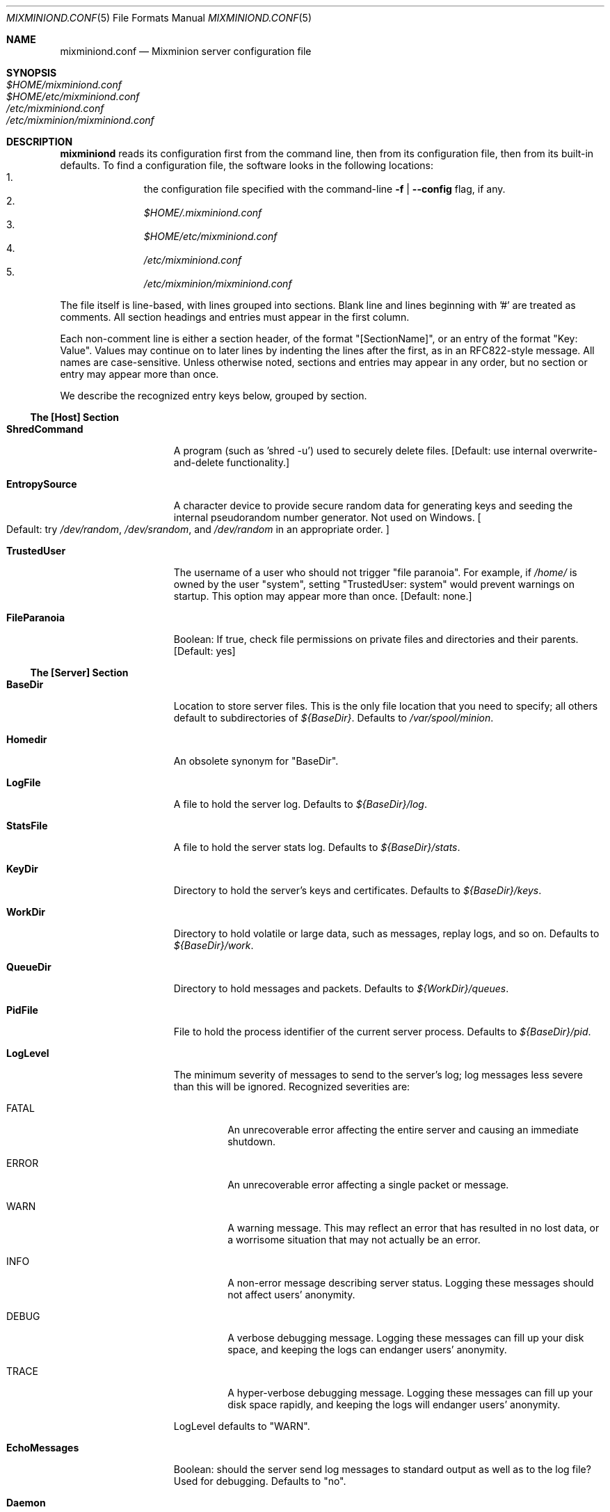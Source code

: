 .\" $Id: mixminiond.conf.5,v 1.5 2004/05/02 18:43:10 nickm Exp $
.\" Copyright (c) 2004 Nick Mathewson -- see LICENCE for licensing information
.\" "man mdoc.samples" for information on how to tag the document.
.\" Type nroff -mdoc mixminion.1 | less
.Dd March 21, 2004
.Dt MIXMINIOND.CONF 5 Anonymity
.Os GNU/Linux
.Sh NAME
.Nm mixminiond.conf
.Nd Mixminion server configuration file
.Sh SYNOPSIS
.Bl -tag -width Ds -compact
.It Pa $HOME/mixminiond.conf
.It Pa $HOME/etc/mixminiond.conf
.It Pa /etc/mixminiond.conf
.It Pa /etc/mixminion/mixminiond.conf
.El
.Sh DESCRIPTION
.Nm mixminiond
reads its configuration first from the command line, then from its
configuration file, then from its built-in defaults.  To find a configuration
file, the software looks in the following locations:
.Bl -enum -offset indent -compact
.It
the configuration file specified with the command-line
.Fl f | Fl \-config
flag, if any.
.It
.Pa $HOME/.mixminiond.conf
.It
.Pa $HOME/etc/mixminiond.conf
.It
.Pa /etc/mixminiond.conf
.It
.Pa /etc/mixminion/mixminiond.conf
.El
.Pp
The file itself is line-based, with lines grouped into sections.  Blank line
and lines beginning with '#' are treated as comments.  All section headings
and entries must appear in the first column.
.Pp
Each non-comment line is either a section header, of the format
"[SectionName]", or an entry of the format "Key: Value".  Values may continue
on to later lines by indenting the lines after the first, as in an
RFC822-style message. All names are case-sensitive.  Unless otherwise noted,
sections and entries may appear in any order, but no section or entry may
appear more than once.
.Pp
We describe the recognized entry keys below, grouped by section.
.Ss The [Host] Section
.Bl -tag -width ".Cm EntropySource"
.It Cm ShredCommand
A program (such as 'shred -u') used to securely delete files.
.Bq Default: use internal overwrite-and-delete functionality.
.It Cm EntropySource
A character device to provide secure random data for generating keys and
seeding the internal pseudorandom number generator.  Not used on Windows.
.Bo Default: try
.Pa /dev/random ,
.Pa /dev/srandom ,
and
.Pa /dev/random
in an appropriate order.
.Bc
.It Cm TrustedUser
The username of a user who should not trigger "file paranoia".  For example,
if
.Pa /home/
is owned by the user "system", setting "TrustedUser: system" would prevent
warnings on startup.
This option may appear more than once.
.Bq Default: none.
.It Cm FileParanoia
Boolean: If true, check file permissions on private files and directories and
their parents.
.Bq Default: yes
.El
.Ss The [Server] Section
.Bl -tag -width ".Cm EntropySource"
.It Cm BaseDir
Location to store server files.  This is the only file location that you need
to specify; all others default to subdirectories of
.Pa ${BaseDir} .
Defaults to
.Pa /var/spool/minion .
.It Cm Homedir
An obsolete synonym for "BaseDir".
.It Cm LogFile
A file to hold the server log.  Defaults to
.Pa ${BaseDir}/log .
.It Cm StatsFile
A file to hold the server stats log.  Defaults to
.Pa ${BaseDir}/stats .
.It Cm KeyDir
Directory to hold the server's keys and certificates. Defaults to
.Pa ${BaseDir}/keys .
.It Cm WorkDir
Directory to hold volatile or large data, such as messages, replay logs, and
so on.  Defaults to
.Pa ${BaseDir}/work .
.It Cm QueueDir
Directory to hold messages and packets.  Defaults to
.Pa ${WorkDir}/queues .
.It Cm PidFile
File to hold the process identifier of the current server process. Defaults
to
.Pa ${BaseDir}/pid .
.It Cm LogLevel
The minimum severity of messages to send to the server's log; log messages
less severe than this will be ignored.  Recognized severities are:
.Bl -tag -width "ERROR"
.It FATAL
An unrecoverable error affecting the entire server and causing an immediate
shutdown.
.It ERROR
An unrecoverable error affecting a single packet or message.
.It WARN
A warning message.  This may reflect an error that has resulted in no lost
data, or a worrisome situation that may not actually be an error.
.It INFO
A non-error message describing server status.  Logging these messages should
not affect users' anonymity.
.It DEBUG
A verbose debugging message.  Logging these messages can fill up your disk
space, and keeping the logs can endanger users' anonymity.
.It TRACE
A hyper-verbose debugging message.  Logging these messages can fill up your
disk space rapidly, and keeping the logs will endanger users' anonymity.
.El
.Pp
LogLevel defaults to "WARN".
.It Cm EchoMessages
Boolean: should the server send log messages to standard output as well as to
the log file?  Used for debugging.  Defaults to "no".
.It Cm Daemon
Boolean: should the server start in the background?  (Not yet supported on
Windows.)  Defaults to "no".
.It Cm LogStats
Boolean: should the server keep track of packet statistics such as number of
packets received?  Defaults to "yes".
.It Cm StatsInterval
Interval: how often should the server flush packet statistics to disk?
Defaults to "1 day".
.\" .It Cm EncryptIdentityKey
.It Cm IdentityKeyBits
How large should the server's signing key be, in bits?  Must be between
2048 and 4096.  Defaults to "2048".
.It Cm PublicKeyLifetime
Interval: How often should the server rotate its public key?  Must be at
least one day.  Defaults to "30 days".
.It Cm PublicKeyOverlap
Interval: How long after a server's public key stops getting used should the
server continue to accept messages using that key?  Defaults to "24 hours".
.\" .It Cm EncryptIdentityKey
.It Cm Mode
Should the server relay messages or not? Currently, only "relay" is
supported.
.It Cm Nickname
What nickname should the others call the server? These nicknames must be
unique; must contain only letters, numbers, and hyphens; and must start with
a letter.  They should be easy to type, and not too long.  Once your server
has published its keys and been included in the directory, you can't change
its nickname without becoming a different server.
.It Cm Contact-Email
An email address that people can use to contact the server's administrator.
Generally, this email address should not depend on the same computer or
network hosting the server it describes--otherwise, people will have no way
to tell the administrator if the network problems.
.It Cm Comments
A string to include in your server descriptor's "Comments" section.  You may
want to describe the server's stability, policies, and so forth.
.\" .It Cm ModulePath
.\" .It Cm Module
.It Cm MixAlgorithm
What approach should the server use to delay messages in its Mix pool and
prevent blending attacks?  The recognized algorithms are:
.Bl -tag -compact -width "DynamicPool"
.It Timed
Store messages as they arrive, and try to deliver all messages every time
.Va MixInterval
elapses.  Not secure, but useful for debugging.
.It DynamicPool
Store messages as they arrive.  Every time MixInterval elapses, sends
messages chosen at random, such that it always keeps MixPoolMinSize messages
in the pool, never sends unless it has over MixPoolMinSize messages, and
never sends more than MixPoolRate of the messages in the pool.  This
algorithm is also called "Cottrell" or "Mixmaster".
.It BinomialDynamicPool
Store messages as they arrive.  Every time MixInterval elapses, send a
\fIrandomly chosen\fP number of messages based on the number that DynamicPool
would send.  This algorithm is also called "Binomial" or "BinomialCottrell".
.El
Defaults to "Timed".
.It Cm MixInterval
How often should the server consider flushing messages from the mix pool?
See MixAlgorithm for more informatino.  Defaults to "30 min".
.It Cm MixPoolRate
Fraction: When running with the DynamicPool or BinomialDynamicPool algorithm,
how much of the pool do we flush at once?  See MixAlgorithm for more
information.  Setting this value too high can enable some blending attacks.
Defaults to "60%".
.It Cm MixPoolMinSize
Fraction: When running with the DynamicPool or BinomialDynamicPool algorithm,
how many messages do we try to keep in the pool? Setting this value too low
can enable some blending attacks.  See MixAlgorithm for more information.
Defaults to "5".
.It Cm Timeout
Interval: In general, how long do we wait for another computer to respond
on the network before assuming that it is down?  Defaults to "5 min".
.It Cm MaxBandwidth
Size: If specified, we try not to use more than this amount of network
bandwidth for MMTP per second, on average.
.It Cm MaxBandwidthSpike
Size: If specified, we try not to use more than this amount of network
bandwidth for MMTP per second, ever.
.El
.Ss The [DirectoryServers] Section
.Bl -tag -width ".Cm EntropySource"
.\" .It Cm ServerURL
.\" .It Cm PublishURL
.It Cm Publish
Boolean: should the server advertise itself to the directory servers?  Don't
turn this on until you want users to start using your server.  Defaults to
"no".
.Pp
Do \fInot\fP set this option to "yes" before you are reasonable confident
that you like your server's configuration, and that it will stay up for a
while.  In particular, please do not delete your server's keys after you have
published it, or else the directory will not accept your new keys.
.\" .It Cm MaxSkew
.El
.Ss The [Incoming/MMTP] Section
.Bl -tag -width ".Cm EntropySource"
.It Cm Enabled
Boolean: should the server accept incoming packets? Must be "yes".
.It Cm Hostname
A public hostname that other servers can reach your host by resolving.  This
hostname \fImust\fP be reachable by others, or else they won't be able to
find your server.  Defaults to the result of
.Xr gethostname 3 .
.It Cm IP
The IP address your server will tell others to connect to.  Older versions
of Mixminion use this instead of
.Va Hostname .
If you don't provide this, Mixminion will try to guess your IP, but may
guess wrong.
.It Cm Port
The port your server will tell others to connect to.  Defaults to "48099".
.It Cm ListenIP
The IP address your server will \fIactually\fP listen on.  Use this option if
you are behind a firewall that forwards MMTP connections to your server.
Defaults to the value of
.Va IP .
.It Cm ListenPort
The Port your server will \fIactually\fP listen on.   Use this option if
you are behind a firewall that forwards MMTP connections to your server.
Defaults to the value of
.Va Port .
.\" .It Cm Allow
.\" .It Cm Deny
.\" .It Cm ListenIP6
.El
.Ss The [Outgoing/MMTP] Section
This section configures the outgoing connections your server uses to transmit
Type III packets.
.Bl -tag -width ".Cm EntropySource"
.It Cm Enabled
Should this server deliver packets via MMTP?  Must be "yes".
.It Cm Retry
RetrySchedule: how often, and for how long, should the server attempt to
deliver failing messages?  Defaults to "Every 1 hour for 1 day, every
7 hours for 5 days".
.It Cm MaxConnections
Integer: How many outgoing connections, at most, will the server try to open
at once?  Defaults to "16".
.\" .It Cm Allow
.\" .It Cm Deny
.El
.Ss The [Delivery/Fragmented] Section
This section configures server-side reassembly of fragmented messages.
.Bl -tag -width ".Cm EntropySource"
.It Cm Enabled
Boolean: Should the server reassemble fragmented messages at all? Default:
"no".
.It Cm MaximumSize
Size: What is the largest message size, after compression, that we will
try to reassemble?
.It Cm MaximumInterval
Interval: How long will the server hold fragments for a message before
giving up on the message?  Defaults to "2 days".
.El
.Ss The [Delivery/SMTP] Section
This section configures outgoing email delivery to final recipients.  (Note:
because Mixminion doesn't use email as a server-to-server transport, you do
\fInot\fP need to set this option if you're running a middleman server.)
.Bl -tag -width ".Cm EntropySource"
.It Cm Enabled
Boolean: Does the server support outgoing email?  Don't enable this unless
you have your ISP's permission to run a remailer that will send email to
arbitrary recipients.  Defaults to "no".
.It Cm Retry
RetrySchedule: How often, and for how long, should the server attempt to
send failed SMTP messages?  Defaults to "every 7 hours for 6 days".
.It Cm SendmailCommand
A command (possibly with options) to use for delivering outgoing messages.
When invoked, the command must accept an RFC822-encoded message from
standard input, terminated by an end of file.  It must learn the destination
and origin addresses from the message headers.  (If using sendmail, remember
to give the command as "sendmail -i -t".)
.It Cm SMTPServer
Hostname of the SMTP server that should be used to deliver outgoing
messages.  Defaults to "localhost".
.It Cm MaximumSize
Size: Largest message size (before compression) that we are willing to
deliver.  Defaults to "100K".
.It Cm AllowFromAddress
Boolean:  Do we allow user-configurable return addresses?  (Note that this
allows the user to set only the "Username" portion of the
\&'From: "[Anon] Username" <returnaddress>' header. Defaults to "yes".
.It Cm X-Abuse
What should the X-Abuse header of outgoing messages contain?
.It Cm Comments
What should the Comments header of outgoing messages contain?
.It Cm Message
If provided, a message to put before the content of any outgoing messages.
.It Cm FromTag
What should the 'tag' portion of outgoing return addresses contain?  Defaults
to "[Anon]".
.It Cm ReturnAddress
Must contain an email address to put in the "From" header of outgoing mail.
.It Cm BlacklistFile
The name of a file describing which outgoing addresses to support.  The file
format is line-based.  Lines starting with # and empty lines are ignored.
Whitespace is ignored.  All other lines take the format 'deny type value',
type is one of the following:
.Bl -tag -width "allhosts"
.It address
Match an email address, exactly. "Deny address fred@fred" matches "fred@fred"
and 'FRED@FRED'.
.It user
Match the part of an email address before the @, exactly.  "Deny user fred"
matches "fred@fred" and "fred@alice", but not "bob@fred" or "mr-fred@alice".
.It onehost
Match the part of an email address after the @, exactly.  "Deny onehost fred"
matches "bob@fred" but not "bob@fred.com" or "bob@host.fred".
.It allhosts
Match the part of an email address after the @, or any parent domain thereof.
"Deny allhosts fred.com" matches "bob@fred.com" and "bob@host.fred.com", but
not "bob@com".
.It pattern
match the email address if the provided regex appears anywhere in it.  "Deny
pattern /./" matches everything; "Deny pattern /(..)*/" matches all addresses
with an even number of characters.  See
.Xr perlre 1
for a description of the regular expression syntax.
.El
.El
.Ss The [Delivery/MBOX] Section
This section configures outgoing delivery to locally configured users via the
\'MBOX' module.
.Bl -tag -width ".Cm EntropySource"
.It Cm Enabled
Should the 'MBOX' module be enabled? Defaults to "no".
.It Cm AddressFile
The name of file contain mapping mbox names to email addresses.  The file
format is line-based.  Blank lines and lines starting with '#' are ignored.
All other lines must be of the format "mboxname: emailaddress@example.com".
.It Cm RemoveContact
A contact address that users can email to be removed from the address file.
.It Cm Retry, SendmailCommand, SMTPServer, MaximumSize, AllowFromAddress, \
X-Abuse, Comments, Message, FromTag, ReturnAddress
See the corresponding entries in the [Delivery/SMTP] section.
.El
.Ss The [Delivery/SMTP-Via-Mixmaster] Section
This section is deprecated; it allows you to use Mixmaster to deliver
anonymous messages via the Type I/II remailer network.  This feature was
useful when there were no Type III remailers that supported outgoing SMTP
delivery, but that time has long since passed.
.Ss Argument Formats
.Bl -tag -width ".Cm EntropySource"
.It Boolean values
Boolean values are case-insensitive. "Yes", "y", "1", "true", and "on" are
considered true; "No", "n", "0", "false" and "off" are considered false.
.It Intervals of time
Time intervals are given as a floating-point value, and a unit.  The units
may be single or plural.  Recognized units are "second", "sec", "minute",
"min", "hour", "day", "week", "month" (30 days), "mon", and "year" (365
days).  "1.5 hour", "90 min", "90 minutes", and "5400 sec" are all the same
value.
.It Sizes
Data sizes are given as a numeric value and a unit.  The units are
case-insensitive, and may be single or plural.  Recognized units are "b",
"byte", "octet", "K", "KB", "M", "MB", "G", and "GB".  If no units
are given, we default to "bytes".  "524288 bytes", "524288", "512K",
"512 KB", and ".5 MB" are all the same size.
.It Retry Schedules
Delivery retry schedules are given as a comma-separated series of elements.
An element may be either an Interval, which indicates a single retry attempt
after that interval has passed; or a string of the format "every <Interval1>
for <Interval2>", which retries with a period of Interval1 until Interval2
has passed.
.Pp
For example, "5 minutes, every 10 min for 1 hour, 1 day", makes one attempt
after 5 minutes, and 6 more attempts at ten-minute intervals thereafter, then
one final attempt 1 day after that.
.Pp
Note: New deliveries are only attempted when MixInterval has passed; if the
intervals in a RetrySchedule are smaller than the value of MixInterval, they
are interpreted to mean, "Retry at the earliest opportunity."
.It Fractions
A fraction may be given as a floating point value between 0.0 and 1.0, or
a percentage (followed by a single percent sign).
.El
.Sh EXAMPLE
See the mixminiond.conf file in the standard Mixminion distribution for an
example.
.Sh AUTHORS
See the AUTHORS section in
.Xr mixminion 1 .
.Xr mixminion 1
.Sh SEE ALSO
.Xr mixminion 1
.Xr mixminiond 8
